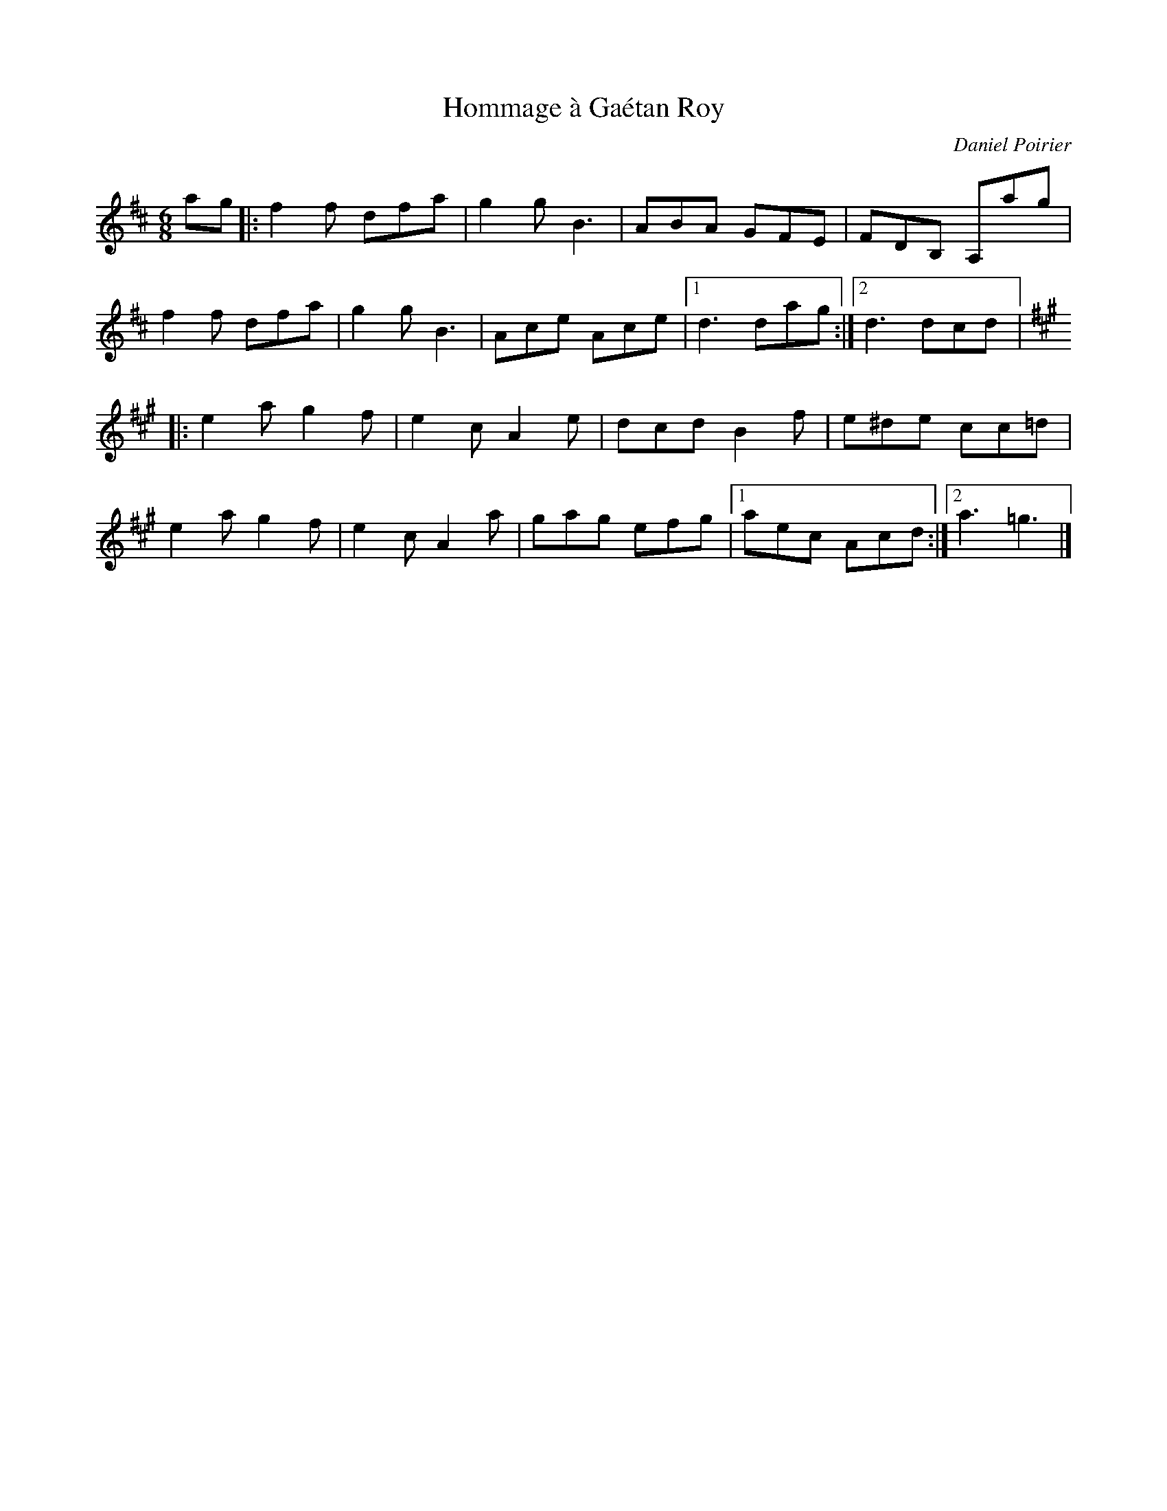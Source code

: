 X:85
T:Hommage à Gaétan Roy
C:Daniel Poirier
S:Laurence Beaudry
R:jig
M:6/8
L:1/8
K:D
ag |: f2f dfa | g2g B3 | ABA GFE | FDB, A,ag |
f2f dfa | g2g B3 | Ace Ace |1 d3 dag :|2 d3 dcd |:
K:A
e2a g2f | e2c A2e | dcd B2f | e^de cc=d |
e2a g2f | e2c A2a | gag efg |1 aec Acd :|2 a3 =g3 |]
